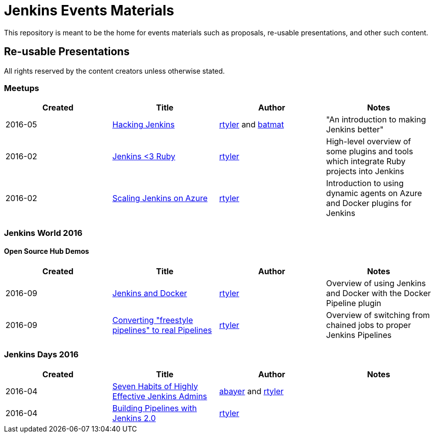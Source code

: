 = Jenkins Events Materials

This repository is meant to be the home for events materials such as proposals,
re-usable presentations, and other such content.


== Re-usable Presentations

All rights reserved by the content creators unless otherwise stated.

=== Meetups

|===
| Created | Title | Author | Notes

| 2016-05
| link:https://docs.google.com/presentation/d/1mVS2CRZhh12V4-Oi7PoL5gv9idGetEY09LORmgl1JyM/edit?usp=sharing[Hacking Jenkins]
| link:https://github.com/rtyler[rtyler] and link:https://github.com/batmat[batmat]
| "An introduction to making Jenkins better"

| 2016-02
| link:https://docs.google.com/presentation/d/13xdWaBqoz6UHINrE9C7LP3Xa8Fbol3krANjogdIuKDo/edit?usp=sharing[Jenkins <3 Ruby]
| link:https://github.com/rtyler[rtyler]
| High-level overview of some plugins and tools which integrate Ruby projects into Jenkins

| 2016-02
| link:https://docs.google.com/presentation/d/1hg25DBTTCwYp6OfOQ_BDVoAyjQMXnyQHvPqpPoaSL8o/edit?usp=sharing[Scaling Jenkins on Azure]
| link:https://github.com/rtyler[rtyler]
| Introduction to using dynamic agents on Azure and Docker plugins for Jenkins

|===

=== Jenkins World 2016

==== Open Source Hub Demos

|===
| Created | Title | Author | Notes

| 2016-09
| link:https://docs.google.com/presentation/d/1O7wOglLPZg24b78q5JYL-X1YIl3_ScdWZxDys846vcE/edit?usp=sharing[Jenkins and Docker]
| link:https://github.com/rtyler[rtyler]
| Overview of using Jenkins and Docker with the Docker Pipeline plugin

| 2016-09
| link:https://docs.google.com/presentation/d/1eqJe0QjfRd0yZVvyReXWG2yUbxU9SwdKn259amZ51xY/edit?usp=sharing[Converting "freestyle pipelines" to real Pipelines]
| link:https://github.com/rtyler[rtyler]
| Overview of switching from chained jobs to proper Jenkins Pipelines

|===


=== Jenkins Days 2016

|===
| Created | Title | Author | Notes

| 2016-04
| link:https://docs.google.com/presentation/d/1HpOEdiy0lrDkYvNiqICvdl7O-GEDxldj6TrOawU4rA0/edit?usp=sharing[Seven Habits of Highly Effective Jenkins Admins]
| link:https://github.com/abayer[abayer] and link:https://github.com/rtyler[rtyler]
|

| 2016-04
| link:https://docs.google.com/presentation/d/1PDNXMYFyvOgYFSP2zmB82cCGLFe0Vqw3-nXZ_wYmOBU/edit?usp=sharing[Building Pipelines with Jenkins 2.0]
| link:https://github.com/rtyler[rtyler]
|

|===

